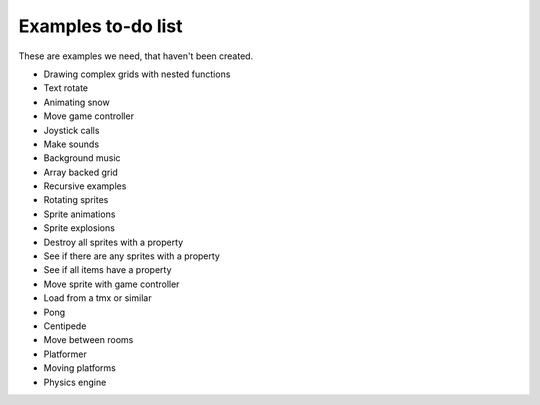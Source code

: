 Examples to-do list
===================

These are examples we need, that haven't been created.

- Drawing complex grids with nested functions
- Text rotate
- Animating snow
- Move game controller
- Joystick calls
- Make sounds
- Background music
- Array backed grid
- Recursive examples
- Rotating sprites
- Sprite animations
- Sprite explosions
- Destroy all sprites with a property
- See if there are any sprites with a property
- See if all items have a property
- Move sprite with game controller
- Load from a tmx or similar
- Pong
- Centipede
- Move between rooms
- Platformer
- Moving platforms
- Physics engine